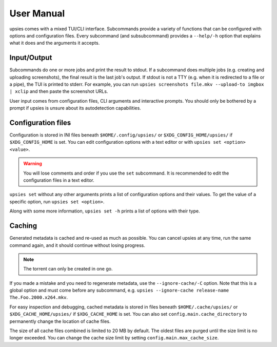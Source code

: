 User Manual
===========

upsies comes with a mixed TUI/CLI interface. Subcommands provide a variety of
functions that can be configured with options and configuration files. Every
subcommand (and subsubcommand) provides a ``--help/-h`` option that explains
what it does and the arguments it accepts.

Input/Output
------------

Subcommands do one or more jobs and print the result to stdout. If a subcommand
does multiple jobs (e.g. creating and uploading screenshots), the final result
is the last job's output. If stdout is not a TTY (e.g. when it is redirected to
a file or a pipe), the TUI is printed to stderr. For example, you can run
``upsies screenshots file.mkv --upload-to imgbox | xclip`` and then paste the
screenshot URLs.

User input comes from configuration files, CLI arguments and interactive
prompts. You should only be bothered by a prompt if upsies is unsure about its
autodetection capabilities.

Configuration files
-------------------

Configuration is stored in INI files beneath ``$HOME/.config/upsies/`` or
``$XDG_CONFIG_HOME/upsies/`` if ``$XDG_CONFIG_HOME`` is set. You can edit
configuration options with a text editor or with ``upsies set <option>
<value>``.

.. warning:: You will lose comments and order if you use the ``set`` subcommand.
             It is recommended to edit the configuration files in a text editor.

``upsies set`` without any other arguments prints a list of configuration
options and their values. To get the value of a specific option, run ``upsies
set <option>``.

Along with some more information, ``upsies set -h`` prints a list of options
with their type.

Caching
-------

Generated metadata is cached and re-used as much as possible. You can cancel
upsies at any time, run the same command again, and it should continue without
losing progress.

.. note:: The torrent can only be created in one go.

If you made a mistake and you need to regenerate metadata, use the
``--ignore-cache/-C`` option. Note that this is a global option and must come
before any subcommand, e.g. ``upsies --ignore-cache release-name
The.Foo.2000.x264.mkv``.

For easy inspection and debugging, cached metadata is stored in files beneath
``$HOME/.cache/upsies/`` or ``$XDG_CACHE_HOME/upsies/`` if ``$XDG_CACHE_HOME``
is set. You can also set ``config.main.cache_directory`` to permanently change
the location of cache files.

The size of all cache files combined is limited to 20 MB by default. The oldest
files are purged until the size limit is no longer exceeded. You can change the
cache size limit by setting ``config.main.max_cache_size``.
